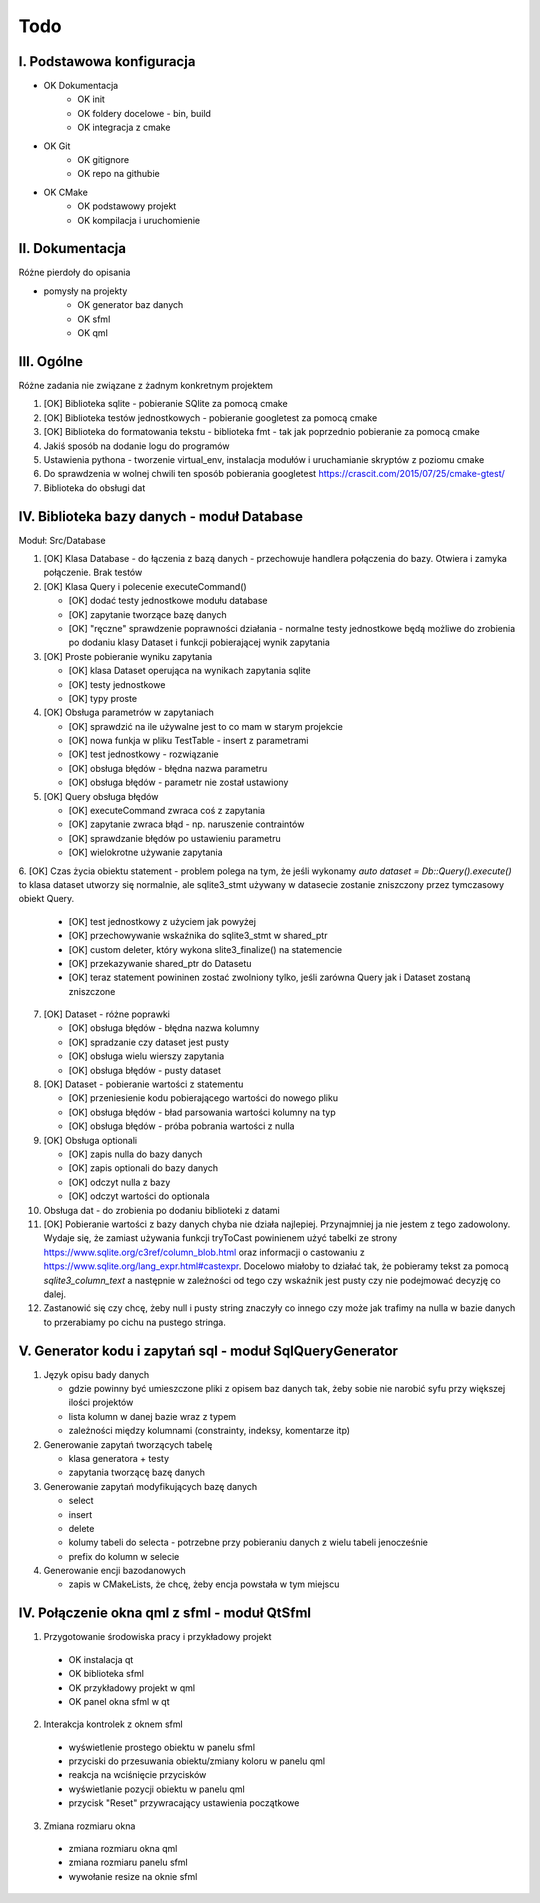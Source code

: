 Todo
###############################################################################

I. Podstawowa konfiguracja
*******************************************************************************
* OK Dokumentacja
    * OK init
    * OK foldery docelowe - bin, build
    * OK integracja z cmake
* OK Git
    * OK gitignore
    * OK repo na githubie
* OK CMake
    * OK podstawowy projekt
    * OK kompilacja i uruchomienie


II. Dokumentacja
*******************************************************************************
Różne pierdoły do opisania

* pomysły na projekty
    * OK generator baz danych
    * OK sfml
    * OK qml


III. Ogólne
*******************************************************************************
Różne zadania nie związane z żadnym konkretnym projektem

1.  [OK] Biblioteka sqlite - pobieranie SQlite za pomocą cmake

2.  [OK] Biblioteka testów jednostkowych - pobieranie googletest za pomocą cmake

3.  [OK] Biblioteka do formatowania tekstu - biblioteka fmt - tak jak poprzednio
    pobieranie za pomocą cmake

4.  Jakiś sposób na dodanie logu do programów

5.  Ustawienia pythona - tworzenie virtual_env, instalacja modułów i
    uruchamianie skryptów z poziomu cmake

6.  Do sprawdzenia w wolnej chwili ten sposób pobierania googletest
    https://crascit.com/2015/07/25/cmake-gtest/

7.  Biblioteka do obsługi dat

IV. Biblioteka bazy danych - moduł Database
*******************************************************************************
Moduł: Src/Database

1.  [OK] Klasa Database - do łączenia z bazą danych - przechowuje handlera
    połączenia do bazy. Otwiera i zamyka połączenie. Brak testów

2.  [OK] Klasa Query i polecenie executeCommand()

    * [OK] dodać testy jednostkowe modułu database
    * [OK] zapytanie tworzące bazę danych
    * [OK] "ręczne" sprawdzenie poprawności działania - normalne testy
      jednostkowe będą możliwe do zrobienia po dodaniu klasy Dataset i funkcji
      pobierającej wynik zapytania

3.  [OK] Proste pobieranie wyniku zapytania

    * [OK] klasa Dataset operująca na wynikach zapytania sqlite 
    * [OK] testy jednostkowe
    * [OK] typy proste

4.  [OK] Obsługa parametrów w zapytaniach

    * [OK] sprawdzić na ile używalne jest to co mam w starym projekcie
    * [OK] nowa funkja w pliku TestTable - insert z parametrami
    * [OK] test jednostkowy - rozwiązanie
    * [OK] obsługa błędów - błędna nazwa parametru
    * [OK] obsługa błędów - parametr nie został ustawiony

5.  [OK] Query obsługa błędów

    * [OK] executeCommand zwraca coś z zapytania
    * [OK] zapytanie zwraca błąd - np. naruszenie contraintów
    * [OK] sprawdzanie błędów po ustawieniu parametru
    * [OK] wielokrotne używanie zapytania

6. [OK] Czas życia obiektu statement - problem polega na tym, że jeśli wykonamy
`auto dataset = Db::Query().execute()` to klasa dataset utworzy się
normalnie, ale sqlite3_stmt używany w datasecie zostanie zniszczony przez
tymczasowy obiekt Query.

    * [OK] test jednostkowy z użyciem jak powyżej
    * [OK] przechowywanie wskaźnika do sqlite3_stmt w shared_ptr
    * [OK] custom deleter, który wykona slite3_finalize() na statemencie
    * [OK] przekazywanie shared_ptr do Datasetu
    * [OK] teraz statement powininen zostać zwolniony tylko, jeśli zarówna Query jak
      i Dataset zostaną zniszczone

7.  [OK] Dataset - różne poprawki

    * [OK] obsługa błędów - błędna nazwa kolumny
    * [OK] spradzanie czy dataset jest pusty
    * [OK] obsługa wielu wierszy zapytania
    * [OK] obsługa błędów - pusty dataset

8.  [OK] Dataset - pobieranie wartości z statementu

    * [OK] przeniesienie kodu pobierającego wartości do nowego pliku
    * [OK] obsługa błędów - bład parsowania wartości kolumny na typ
    * [OK] obsługa błędów - próba pobrania wartości z nulla

9.  [OK] Obsługa optionali

    * [OK] zapis nulla do bazy danych
    * [OK] zapis optionali do bazy danych
    * [OK] odczyt nulla z bazy
    * [OK] odczyt wartości do optionala

10. Obsługa dat - do zrobienia po dodaniu biblioteki z datami

11. [OK] Pobieranie wartości z bazy danych chyba nie działa najlepiej. Przynajmniej
    ja nie jestem z tego zadowolony. Wydaje się, że zamiast używania funkcji
    tryToCast powinienem użyć tabelki ze strony
    https://www.sqlite.org/c3ref/column_blob.html oraz informacji o castowaniu
    z https://www.sqlite.org/lang_expr.html#castexpr. Docelowo miałoby to
    działać tak, że pobieramy tekst za pomocą `sqlite3_column_text` a następnie
    w zależności od tego czy wskaźnik jest pusty czy nie podejmować decyzję co
    dalej.

12. Zastanowić się czy chcę, żeby null i pusty string znaczyły co innego czy
    może jak trafimy na nulla w bazie danych to przerabiamy po cichu na pustego
    stringa.

V.  Generator kodu i zapytań sql - moduł SqlQueryGenerator
*******************************************************************************

1.  Język opisu bady danych

    * gdzie powinny być umieszczone pliki z opisem baz danych tak, żeby sobie
      nie narobić syfu przy większej ilości projektów
    * lista kolumn w danej bazie wraz z typem
    * zależności między kolumnami (constrainty, indeksy, komentarze itp)

2.  Generowanie zapytań tworzących tabelę

    * klasa generatora + testy
    * zapytania tworzącę bazę danych

3.  Generowanie zapytań modyfikujących bazę danych

    * select
    * insert
    * delete
    * kolumy tabeli do selecta - potrzebne przy pobieraniu danych z wielu 
      tabeli jenocześnie
    * prefix do kolumn w selecie

4.  Generowanie encji bazodanowych

    * zapis w CMakeLists, że chcę, żeby encja powstała w tym miejscu

IV. Połączenie okna qml z sfml - moduł QtSfml
*******************************************************************************

1. Przygotowanie środowiska pracy i przykładowy projekt

 *  OK instalacja qt
 *  OK biblioteka sfml
 *  OK przykładowy projekt w qml
 *  OK panel okna sfml w qt

2. Interakcja kontrolek z oknem sfml

 *  wyświetlenie prostego obiektu w panelu sfml
 *  przyciski do przesuwania obiektu/zmiany koloru w panelu qml
 *  reakcja na wciśnięcie przycisków
 *  wyświetlanie pozycji obiektu w panelu qml
 *  przycisk "Reset" przywracający ustawienia początkowe

3. Zmiana rozmiaru okna

 *  zmiana rozmiaru okna qml
 *  zmiana rozmiaru panelu sfml
 *  wywołanie resize na oknie sfml
